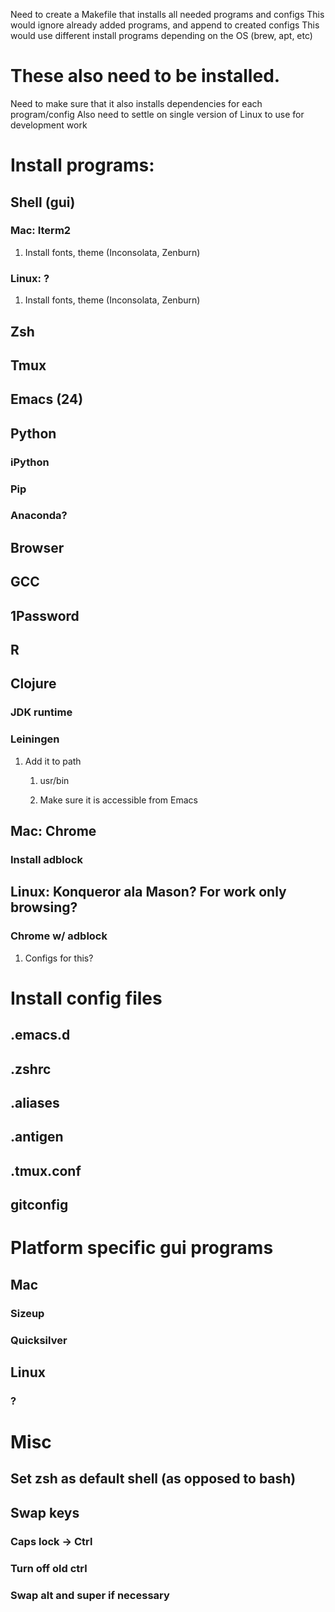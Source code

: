 Need to create a Makefile that installs all needed programs and configs
This would ignore already added programs, and append to created configs
This would use different install programs depending on the OS (brew, apt, etc)
* These also need to be installed.
Need to make sure that it also installs dependencies for each program/config
Also need to settle on single version of Linux to use for development work
* Install programs:
** Shell (gui)
*** Mac: Iterm2
**** Install fonts, theme (Inconsolata, Zenburn)
*** Linux: ?
**** Install fonts, theme (Inconsolata, Zenburn)
** Zsh
** Tmux
** Emacs (24)
** Python
*** iPython
*** Pip
*** Anaconda?
** Browser
** GCC
** 1Password
** R
** Clojure
*** JDK runtime
*** Leiningen
**** Add it to path
***** usr/bin
***** Make sure it is accessible from Emacs
** Mac: Chrome
*** Install adblock
** Linux: Konqueror ala Mason? For work only browsing?
*** Chrome w/ adblock
**** Configs for this?
* Install config files
** .emacs.d
** .zshrc
** .aliases
** .antigen
** .tmux.conf
** gitconfig
* Platform specific gui programs
** Mac
*** Sizeup
*** Quicksilver
** Linux
*** ?
* Misc
** Set zsh as default shell (as opposed to bash)
** Swap keys
*** Caps lock -> Ctrl
*** Turn off old ctrl
*** Swap alt and super if necessary
** 
